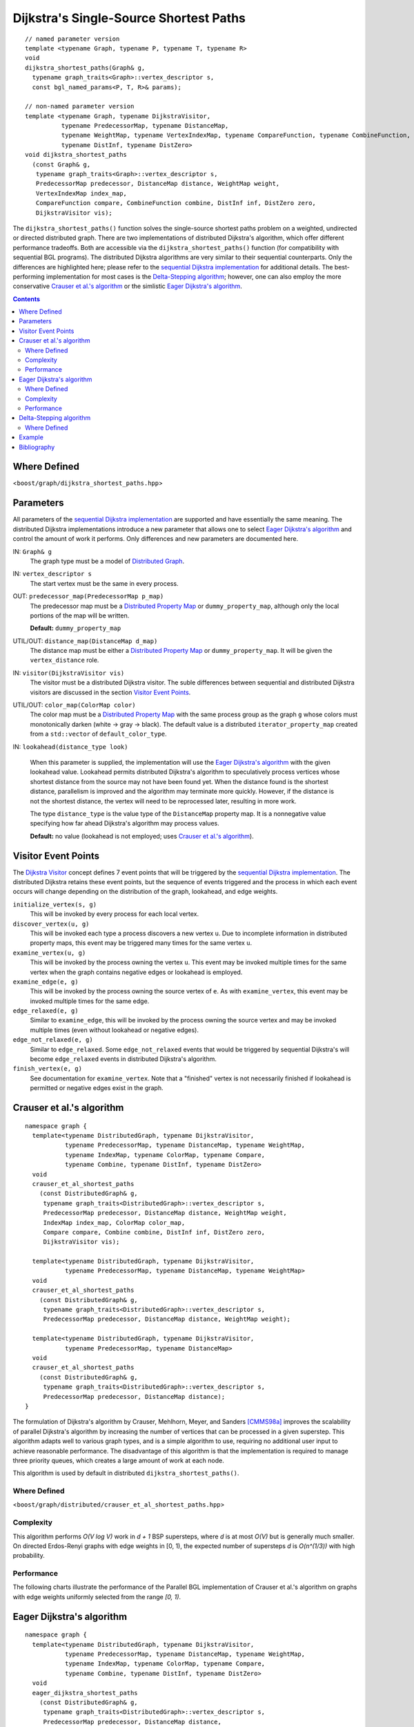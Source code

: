 .. Copyright (C) 2004-2008 The Trustees of Indiana University.
   Use, modification and distribution is subject to the Boost Software
   License, Version 1.0. (See accompanying file LICENSE_1_0.txt or copy at
   http://www.boost.org/LICENSE_1_0.txt)

==============================================
|Logo| Dijkstra's Single-Source Shortest Paths
==============================================

::

  // named parameter version
  template <typename Graph, typename P, typename T, typename R>
  void
  dijkstra_shortest_paths(Graph& g,
    typename graph_traits<Graph>::vertex_descriptor s,
    const bgl_named_params<P, T, R>& params);

  // non-named parameter version
  template <typename Graph, typename DijkstraVisitor, 
            typename PredecessorMap, typename DistanceMap,
            typename WeightMap, typename VertexIndexMap, typename CompareFunction, typename CombineFunction, 
            typename DistInf, typename DistZero>
  void dijkstra_shortest_paths
    (const Graph& g,
     typename graph_traits<Graph>::vertex_descriptor s, 
     PredecessorMap predecessor, DistanceMap distance, WeightMap weight, 
     VertexIndexMap index_map,
     CompareFunction compare, CombineFunction combine, DistInf inf, DistZero zero,
     DijkstraVisitor vis);

The ``dijkstra_shortest_paths()`` function solves the single-source
shortest paths problem on a weighted, undirected or directed
distributed graph. There are two implementations of distributed
Dijkstra's algorithm, which offer different performance
tradeoffs. Both are accessible via the ``dijkstra_shortest_paths()``
function (for compatibility with sequential BGL programs). The
distributed Dijkstra algorithms are very similar to their sequential
counterparts. Only the differences are highlighted here; please refer
to the `sequential Dijkstra implementation`_ for additional
details. The best-performing implementation for most cases is the
`Delta-Stepping algorithm`_; however, one can also employ the more
conservative `Crauser et al.'s algorithm`_ or the simlistic  `Eager
Dijkstra's algorithm`_. 

.. contents::

Where Defined
-------------
<``boost/graph/dijkstra_shortest_paths.hpp``>

Parameters 
----------

All parameters of the `sequential Dijkstra implementation`_ are
supported and have essentially the same meaning. The distributed
Dijkstra implementations introduce a new parameter that allows one to
select `Eager Dijkstra's algorithm`_ and control the amount of work it
performs. Only differences and new parameters are documented here.

IN: ``Graph& g``
  The graph type must be a model of `Distributed Graph`_. 


IN: ``vertex_descriptor s``
  The start vertex must be the same in every process.


OUT: ``predecessor_map(PredecessorMap p_map)``
  The predecessor map must be a `Distributed Property Map`_ or 
  ``dummy_property_map``, although only the local portions of the map
  will be written. 

  **Default:** ``dummy_property_map``


UTIL/OUT: ``distance_map(DistanceMap d_map)``
  The distance map must be either a `Distributed Property Map`_ or
  ``dummy_property_map``. It will be given the ``vertex_distance``
  role. 


IN: ``visitor(DijkstraVisitor vis)``
  The visitor must be a distributed Dijkstra visitor. The suble differences
  between sequential and distributed Dijkstra visitors are discussed in the
  section `Visitor Event Points`_.


UTIL/OUT: ``color_map(ColorMap color)``
  The color map must be a `Distributed Property Map`_ with the same
  process group as the graph ``g`` whose colors must monotonically
  darken (white -> gray -> black). The default value is a distributed
  ``iterator_property_map`` created from a ``std::vector`` of
  ``default_color_type``. 


IN: ``lookahead(distance_type look)``

  When this parameter is supplied, the implementation will use the
  `Eager Dijkstra's algorithm`_ with the given lookahead value.
  Lookahead permits distributed Dijkstra's algorithm to speculatively
  process vertices whose shortest distance from the source may not
  have been found yet. When the distance found is the shortest
  distance, parallelism is improved and the algorithm may terminate
  more quickly. However, if the distance is not the shortest distance,
  the vertex will need to be reprocessed later, resulting in more
  work.

  The type ``distance_type`` is the value type of the ``DistanceMap``
  property map. It is a nonnegative value specifying how far ahead
  Dijkstra's algorithm may process values.

  **Default:** no value (lookahead is not employed; uses `Crauser et
  al.'s algorithm`_).

Visitor Event Points
--------------------
The `Dijkstra Visitor`_ concept defines 7 event points that will be
triggered by the `sequential Dijkstra implementation`_. The distributed
Dijkstra retains these event points, but the sequence of events
triggered and the process in which each event occurs will change
depending on the distribution of the graph, lookahead, and edge
weights. 

``initialize_vertex(s, g)``
  This will be invoked by every process for each local vertex.


``discover_vertex(u, g)``
  This will be invoked each type a process discovers a new vertex
  ``u``. Due to incomplete information in distributed property maps,
  this event may be triggered many times for the same vertex ``u``.


``examine_vertex(u, g)``
  This will be invoked by the process owning the vertex ``u``. This
  event may be invoked multiple times for the same vertex when the
  graph contains negative edges or lookahead is employed. 


``examine_edge(e, g)``
  This will be invoked by the process owning the source vertex of
  ``e``. As with ``examine_vertex``, this event may be invoked
  multiple times for the same edge.


``edge_relaxed(e, g)``
  Similar to ``examine_edge``, this will be invoked by the process
  owning the source vertex and may be invoked multiple times (even
  without lookahead or negative edges).


``edge_not_relaxed(e, g)``
  Similar to ``edge_relaxed``. Some ``edge_not_relaxed`` events that
  would be triggered by sequential Dijkstra's will become
  ``edge_relaxed`` events in distributed Dijkstra's algorithm. 


``finish_vertex(e, g)``
  See documentation for ``examine_vertex``. Note that a "finished"
  vertex is not necessarily finished if lookahead is permitted or
  negative edges exist in the graph.


Crauser et al.'s algorithm
--------------------------

::

  namespace graph {
    template<typename DistributedGraph, typename DijkstraVisitor,
             typename PredecessorMap, typename DistanceMap, typename WeightMap,
             typename IndexMap, typename ColorMap, typename Compare,
             typename Combine, typename DistInf, typename DistZero>
    void
    crauser_et_al_shortest_paths
      (const DistributedGraph& g,
       typename graph_traits<DistributedGraph>::vertex_descriptor s,
       PredecessorMap predecessor, DistanceMap distance, WeightMap weight,
       IndexMap index_map, ColorMap color_map,
       Compare compare, Combine combine, DistInf inf, DistZero zero,
       DijkstraVisitor vis);

    template<typename DistributedGraph, typename DijkstraVisitor,
             typename PredecessorMap, typename DistanceMap, typename WeightMap>
    void
    crauser_et_al_shortest_paths
      (const DistributedGraph& g,
       typename graph_traits<DistributedGraph>::vertex_descriptor s,
       PredecessorMap predecessor, DistanceMap distance, WeightMap weight);

    template<typename DistributedGraph, typename DijkstraVisitor,
             typename PredecessorMap, typename DistanceMap>
    void
    crauser_et_al_shortest_paths
      (const DistributedGraph& g,
       typename graph_traits<DistributedGraph>::vertex_descriptor s,
       PredecessorMap predecessor, DistanceMap distance);
  }

The formulation of Dijkstra's algorithm by Crauser, Mehlhorn, Meyer,
and Sanders [CMMS98a]_ improves the scalability of parallel Dijkstra's
algorithm by increasing the number of vertices that can be processed
in a given superstep. This algorithm adapts well to various graph
types, and is a simple algorithm to use, requiring no additional user
input to achieve reasonable performance. The disadvantage of this
algorithm is that the implementation is required to manage three
priority queues, which creates a large amount of work at each node.

This algorithm is used by default in distributed
``dijkstra_shortest_paths()``. 

Where Defined
~~~~~~~~~~~~~
<``boost/graph/distributed/crauser_et_al_shortest_paths.hpp``>

Complexity
~~~~~~~~~~
This algorithm performs *O(V log V)* work in *d + 1* BSP supersteps,
where *d* is at most *O(V)* but is generally much smaller. On directed
Erdos-Renyi graphs with edge weights in [0, 1), the expected number of
supersteps *d* is *O(n^(1/3))* with high probability.

Performance
~~~~~~~~~~~
The following charts illustrate the performance of the Parallel BGL implementation of Crauser et al.'s
algorithm on graphs with edge weights uniformly selected from the
range *[0, 1)*.

.. image:: http://www.osl.iu.edu/research/pbgl/performance/chart.php?cluster=Odin&generator=ER,SF,SW&dataset=TimeSparse&columns=4
  :align: left
.. image:: http://www.osl.iu.edu/research/pbgl/performance/chart.php?cluster=Odin&generator=ER,SF,SW&dataset=TimeSparse&columns=4&speedup=1

.. image:: http://www.osl.iu.edu/research/pbgl/performance/chart.php?cluster=Odin&generator=ER,SF,SW&dataset=TimeDense&columns=4
  :align: left
.. image:: http://www.osl.iu.edu/research/pbgl/performance/chart.php?cluster=Odin&generator=ER,SF,SW&dataset=TimeDense&columns=4&speedup=1


Eager Dijkstra's algorithm
--------------------------

::

  namespace graph {
    template<typename DistributedGraph, typename DijkstraVisitor,
             typename PredecessorMap, typename DistanceMap, typename WeightMap,
             typename IndexMap, typename ColorMap, typename Compare,
             typename Combine, typename DistInf, typename DistZero>
    void
    eager_dijkstra_shortest_paths
      (const DistributedGraph& g,
       typename graph_traits<DistributedGraph>::vertex_descriptor s,
       PredecessorMap predecessor, DistanceMap distance, 
       typename property_traits<DistanceMap>::value_type lookahead,
       WeightMap weight, IndexMap index_map, ColorMap color_map,
       Compare compare, Combine combine, DistInf inf, DistZero zero,
       DijkstraVisitor vis);

    template<typename DistributedGraph, typename DijkstraVisitor,
             typename PredecessorMap, typename DistanceMap, typename WeightMap>
    void
    eager_dijkstra_shortest_paths
      (const DistributedGraph& g,
       typename graph_traits<DistributedGraph>::vertex_descriptor s,
       PredecessorMap predecessor, DistanceMap distance, 
       typename property_traits<DistanceMap>::value_type lookahead,
       WeightMap weight);

    template<typename DistributedGraph, typename DijkstraVisitor,
             typename PredecessorMap, typename DistanceMap>
    void
    eager_dijkstra_shortest_paths
      (const DistributedGraph& g,
       typename graph_traits<DistributedGraph>::vertex_descriptor s,
       PredecessorMap predecessor, DistanceMap distance,
       typename property_traits<DistanceMap>::value_type lookahead);
  }

In each superstep, parallel Dijkstra's algorithm typically only
processes nodes whose distances equivalent to the global minimum
distance, because these distances are guaranteed to be correct. This
variation on the algorithm allows the algorithm to process all
vertices whose distances are within some constant value of the
minimum distance. The value is called the "lookahead" value and is
provided by the user as the fifth parameter to the function. Small
values of the lookahead parameter will likely result in limited
parallelization opportunities, whereas large values will expose more
parallelism but may introduce (non-infinite) looping and result in
extra work. The optimal value for the lookahead parameter depends on
the input graph; see [CMMS98b]_ and [MS98]_.

This algorithm will be used by ``dijkstra_shortest_paths()`` when it
is provided with a lookahead value.

Where Defined
~~~~~~~~~~~~~
<``boost/graph/distributed/eager_dijkstra_shortest_paths.hpp``>

Complexity
~~~~~~~~~~
This algorithm performs *O(V log V)* work in *d
+ 1* BSP supersteps, where *d* is at most *O(V)* but may be smaller
depending on the lookahead value. the algorithm may perform more work
when a large lookahead is provided, because vertices will be
reprocessed. 

Performance
~~~~~~~~~~~
The performance of the eager Dijkstra's algorithm varies greatly
depending on the lookahead value. The following charts illustrate the
performance of the Parallel BGL on graphs with edge weights uniformly
selected from the range *[0, 1)* and a constant lookahead of 0.1.

.. image:: http://www.osl.iu.edu/research/pbgl/performance/chart.php?cluster=Odin&generator=ER,SF,SW&dataset=TimeSparse&columns=5
  :align: left
.. image:: http://www.osl.iu.edu/research/pbgl/performance/chart.php?cluster=Odin&generator=ER,SF,SW&dataset=TimeSparse&columns=5&speedup=1

.. image:: http://www.osl.iu.edu/research/pbgl/performance/chart.php?cluster=Odin&generator=ER,SF,SW&dataset=TimeDense&columns=5
  :align: left
.. image:: http://www.osl.iu.edu/research/pbgl/performance/chart.php?cluster=Odin&generator=ER,SF,SW&dataset=TimeDense&columns=5&speedup=1

Delta-Stepping algorithm
--------------------------

::

  namespace boost { namespace graph { namespace distributed {

    template <typename Graph, typename PredecessorMap, 
              typename DistanceMap, typename WeightMap>
    void delta_stepping_shortest_paths
      (const Graph& g,
       typename graph_traits<Graph>::vertex_descriptor s, 
       PredecessorMap predecessor, DistanceMap distance, WeightMap weight, 
       typename property_traits<WeightMap>::value_type delta)


    template <typename Graph, typename PredecessorMap, 
              typename DistanceMap, typename WeightMap>
    void delta_stepping_shortest_paths
      (const Graph& g,
       typename graph_traits<Graph>::vertex_descriptor s, 
       PredecessorMap predecessor, DistanceMap distance, WeightMap weight)
    }

  } } } 


The delta-stepping algorithm [MS98]_ is another variant of the parallel
Dijkstra algorithm. Like the eager Dijkstra algorithm, it employs a
lookahead (``delta``) value that allows processors to process vertices
before we are guaranteed to find their minimum distances, permitting
more parallelism than a conservative strategy. Delta-stepping also
introduces a multi-level bucket data structure that provides more
relaxed ordering constraints than the priority queues employed by the
other Dijkstra variants, reducing the complexity of insertions,
relaxations, and removals from the central data structure. The
delta-stepping algorithm is the best-performing of the Dijkstra
variants.

The lookahead value ``delta`` determines how large each of the
"buckets" within the delta-stepping queue will be, where the ith
bucket contains edges within tentative distances between ``delta``*i
and ``delta``*(i+1). ``delta`` must be a positive value. When omitted,
``delta`` will be set to the maximum edge weight divided by the
maximum degree.

Where Defined
~~~~~~~~~~~~~
<``boost/graph/distributed/delta_stepping_shortest_paths.hpp``>

Example
-------
See the separate `Dijkstra example`_.


Bibliography
------------

.. [CMMS98a] Andreas Crauser, Kurt Mehlhorn, Ulrich Meyer, and Peter Sanders. A
  Parallelization of Dijkstra's Shortest Path Algorithm. In
  *Mathematical Foundations of Computer Science (MFCS)*, volume 1450 of
  Lecture Notes in Computer Science, pages 722--731, 1998. Springer.

.. [CMMS98b] Andreas Crauser, Kurt Mehlhorn, Ulrich Meyer, and Peter
  Sanders. Parallelizing Dijkstra's shortest path algorithm. Technical
  report, MPI-Informatik, 1998. 

.. [MS98] Ulrich Meyer and Peter Sanders. Delta-stepping: A parallel
  shortest path algorithm. In *6th ESA*, LNCS. Springer, 1998.

-----------------------------------------------------------------------------

Copyright (C) 2004, 2005, 2006, 2007, 2008 The Trustees of Indiana University.

Authors: Douglas Gregor and Andrew Lumsdaine

.. |Logo| image:: pbgl-logo.png
            :align: middle
            :alt: Parallel BGL
            :target: http://www.osl.iu.edu/research/pbgl

.. _sequential Dijkstra implementation: http://www.boost.org/libs/graph/doc/dijkstra_shortest_paths.html
.. _distributed breadth-first search: breadth_first_search.html
.. _Distributed Graph: DistributedGraph.html
.. _Distributed Property Map: distributed_property_map.html
.. _Dijkstra Visitor: http://www.boost.org/libs/graph/doc/DijkstraVisitor.html
.. _Dijkstra example: dijkstra_example.html
